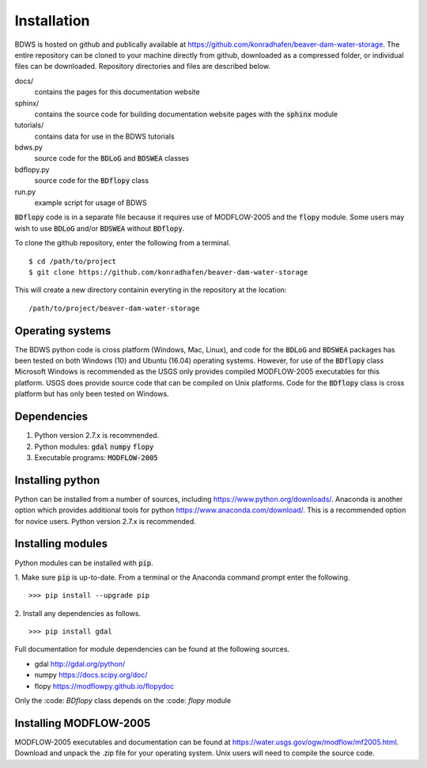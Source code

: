 Installation
============

BDWS is hosted on github and publically available at https://github.com/konradhafen/beaver-dam-water-storage.
The entire repository can be cloned to your machine directly from github, downloaded as a compressed folder,
or individual files can be downloaded. Repository directories and files are described below.

docs/
    contains the pages for this documentation website
sphinx/
    contains the source code for building documentation website pages with the :code:`sphinx` module
tutorials/
    contains data for use in the BDWS tutorials
bdws.py
    source code for the :code:`BDLoG` and :code:`BDSWEA` classes
bdflopy.py
    source code for the :code:`BDflopy` class
run.py
    example script for usage of BDWS

:code:`BDflopy` code is in a separate file because it requires use of MODFLOW-2005 and the :code:`flopy` module.
Some users may wish to use :code:`BDLoG` and/or :code:`BDSWEA` without :code:`BDflopy`.

To clone the github repository, enter the following from a terminal.
::
    $ cd /path/to/project
    $ git clone https://github.com/konradhafen/beaver-dam-water-storage

This will create a new directory containin everyting in the repository at the location:
::
    /path/to/project/beaver-dam-water-storage

Operating systems
-----------------

The BDWS python code is cross platform (Windows, Mac, Linux), and code for the :code:`BDLoG` and :code:`BDSWEA` packages has been
tested on both Windows (10) and Ubuntu (16.04) operating systems.
However, for use of the :code:`BDflopy` class Microsoft Windows is recommended as the USGS only provides compiled MODFLOW-2005
executables for this platform. USGS does provide source code that can be compiled on Unix platforms.
Code for the :code:`BDflopy` class is cross platform but has only been tested on Windows.

Dependencies
------------

1. Python version 2.7.x is recommended.
2. Python modules: :code:`gdal` :code:`numpy` :code:`flopy`
3. Executable programs: :code:`MODFLOW-2005`

Installing python
-----------------

Python can be installed from a number of sources, including https://www.python.org/downloads/. Anaconda is another option which
provides additional tools for python https://www.anaconda.com/download/. This is a recommended option for novice users.
Python version 2.7.x is recommended.

Installing modules
------------------

Python modules can be installed with :code:`pip`.

1. Make sure :code:`pip` is up-to-date. From a terminal or the Anaconda command prompt enter the following.
::
    >>> pip install --upgrade pip

2. Install any dependencies as follows.
::
    >>> pip install gdal


Full documentation for module dependencies can be found at the following sources.

- gdal http://gdal.org/python/
- numpy https://docs.scipy.org/doc/
- flopy https://modflowpy.github.io/flopydoc

Only the :code: `BDflopy` class depends on the :code: `flopy` module

Installing MODFLOW-2005
-----------------------

MODFLOW-2005 executables and documentation can be found at https://water.usgs.gov/ogw/modflow/mf2005.html. Download and
unpack the .zip file for your operating system. Unix users will need to compile the source code.